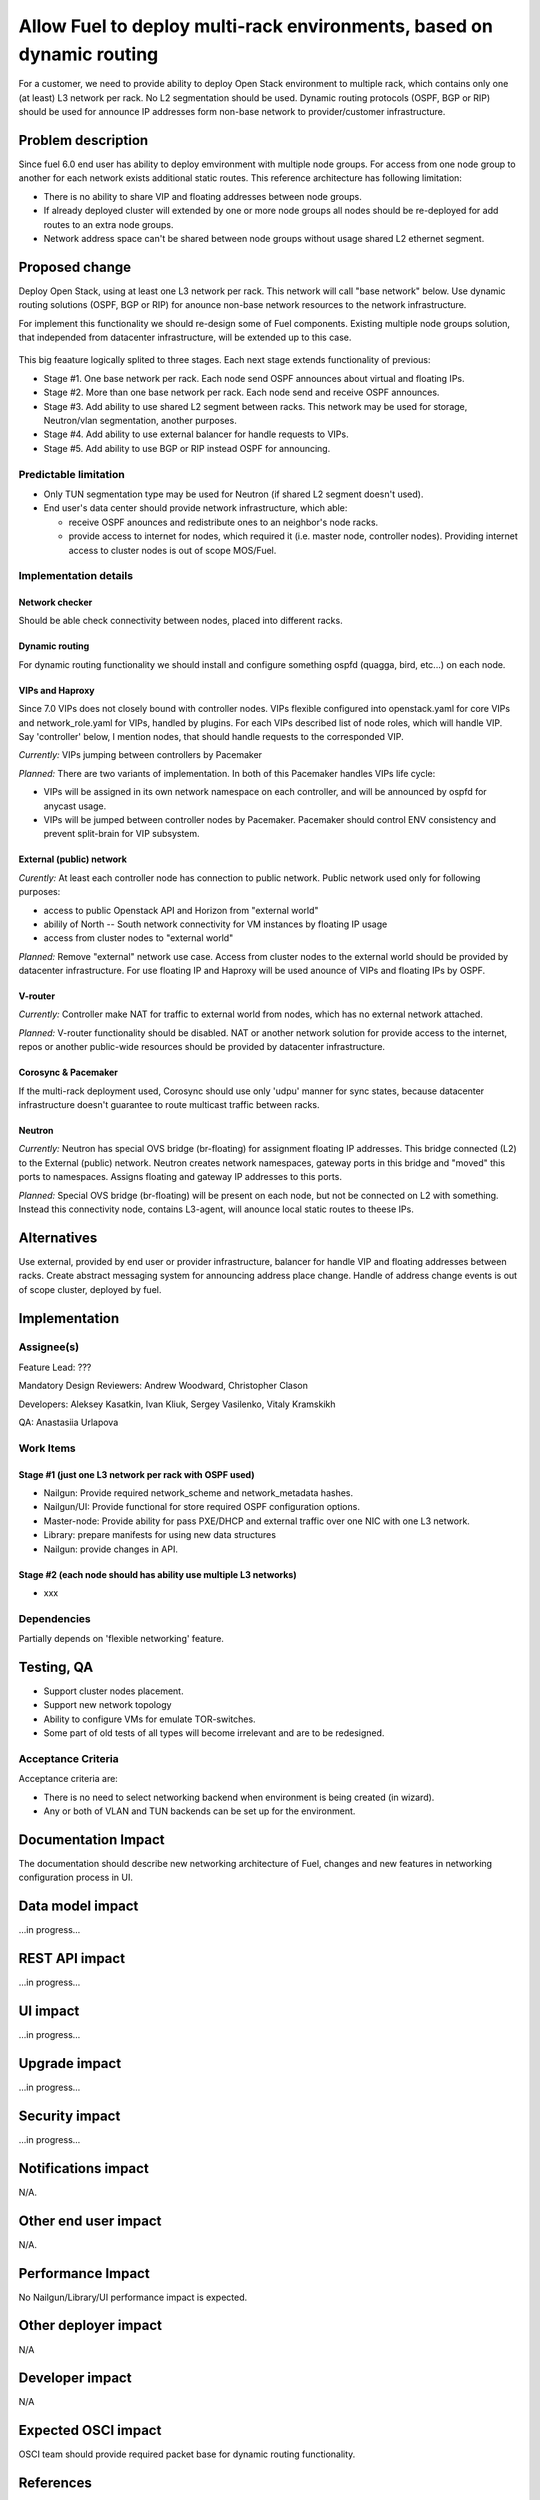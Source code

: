 ..
 This work is licensed under a Creative Commons Attribution 3.0 Unported
 License.

 http://creativecommons.org/licenses/by/3.0/legalcode

======================================================================
Allow Fuel to deploy multi-rack environments, based on dynamic routing
======================================================================

For a customer, we need to provide ability to deploy Open Stack environment
to multiple rack, which contains only one (at least) L3 network per rack. No
L2 segmentation should be used. Dynamic routing protocols (OSPF, BGP or RIP)
should be used for announce IP addresses form non-base network to
provider/customer infrastructure.


-------------------
Problem description
-------------------

Since fuel 6.0 end user has ability to deploy emvironment with multiple node
groups. For access from one node group to another for each network exists
additional static routes. This reference architecture has following limitation:

* There is no ability to share VIP and floating addresses between node groups.
* If already deployed cluster will extended by one or more node groups all nodes
  should be re-deployed for add routes to an extra node groups.
* Network address space can't be shared between node groups without usage shared
  L2 ethernet segment.

---------------
Proposed change
---------------

Deploy Open Stack, using at least one L3 network per rack. This network will
call "base network" below.
Use dynamic routing solutions (OSPF, BGP or RIP) for anounce non-base network
resources to the network infrastructure.

For implement this functionality we should re-design some of Fuel components.
Existing multiple node groups solution, that independed from datacenter
infrastructure, will be extended up to this case.

 .. image:: ../../images/8.0/multirack/Multi_rack_ospf.svg

This big feaature logically splited to three stages. Each next stage extends
functionality of previous:

* Stage #1. One base network per rack. Each node send OSPF announces about
  virtual and floating IPs.
* Stage #2. More than one base network per rack. Each node send and receive
  OSPF announces.
* Stage #3. Add ability to use shared L2 segment between racks. This network may
  be used for storage, Neutron/vlan segmentation, another purposes.
* Stage #4. Add ability to use external balancer for handle requests to VIPs.
* Stage #5. Add ability to use BGP or RIP instead OSPF for announcing.

Predictable limitation
======================

* Only TUN segmentation type may be used for Neutron (if shared L2 segment
  doesn't used).
* End user's data center should provide network infrastructure, which able:

  * receive OSPF anounces and redistribute ones to an neighbor's node racks.
  * provide access to internet for nodes, which required it (i.e. master node,
    controller nodes). Providing internet access to cluster nodes is out of
    scope MOS/Fuel.

Implementation details
======================

Network checker
---------------
Should be able check connectivity between nodes, placed into different racks.

Dynamic routing
---------------
For dynamic routing functionality we should install and configure something
ospfd (quagga, bird, etc...) on each node.

VIPs and Haproxy
----------------
Since 7.0 VIPs does not closely bound with controller nodes. VIPs flexible
configured into openstack.yaml for core VIPs and network_role.yaml for VIPs,
handled by plugins. For each VIPs described list of node roles,
which will handle VIP. Say 'controller' below, I mention nodes, that should
handle requests to the corresponded VIP.

*Currently:* VIPs jumping between controllers by Pacemaker

*Planned:* There are two variants of implementation. In both of this Pacemaker
handles VIPs life cycle:

* VIPs will be assigned in its own network namespace on each
  controller, and will be announced by ospfd for anycast usage.
* VIPs will be jumped between controller nodes by Pacemaker. Pacemaker should
  control ENV consistency and prevent split-brain for VIP subsystem.

External (public) network
-------------------------
*Curently:* At least each controller node has connection to public
network. Public network used only for following purposes:

* access to public Openstack API and Horizon from "external world"
* abilily of North -- South network connectivity for VM instances by floating
  IP usage
* access from cluster nodes to "external world"

*Planned:* Remove "external" network use case. Access from cluster nodes to
the external world should be provided by datacenter infrastructure. For use
floating IP and Haproxy will be used anounce of VIPs and floating IPs by OSPF.

V-router
--------
*Currently:* Controller make NAT for traffic to external world from nodes,
which has no external network attached.

*Planned:* V-router functionality should be disabled. NAT or another network
solution for provide access to the internet, repos or another public-wide
resources should be provided by datacenter infrastructure.

Corosync & Pacemaker
--------------------
If the multi-rack deployment used, Corosync should use only 'udpu' manner for
sync states, because datacenter infrastructure doesn't guarantee to route
multicast traffic between racks.

Neutron
-------
*Currently:* Neutron has special OVS bridge (br-floating) for assignment
floating IP addresses. This bridge connected (L2) to the External (public)
network. Neutron creates network namespaces, gateway ports in this bridge and
"moved" this ports to namespaces. Assigns floating and gateway IP addresses to
this ports.

*Planned:* Special OVS bridge (br-floating) will be present on each node, but
not be connected on L2 with something. Instead this connectivity node, contains
L3-agent, will anounce local static routes to theese IPs.

 .. image:: ../../images/8.0/multirack/neutron_fips_differences.svg
    :width: 50 %


------------
Alternatives
------------

Use external, provided by end user or provider infrastructure, balancer for
handle VIP and floating addresses between racks. Create abstract messaging
system for announcing address place change. Handle of address change events is
out of scope cluster, deployed by fuel.


--------------
Implementation
--------------

Assignee(s)
===========

Feature Lead: ???

Mandatory Design Reviewers: Andrew Woodward, Christopher Clason

Developers: Aleksey Kasatkin, Ivan Kliuk, Sergey Vasilenko, Vitaly Kramskikh

QA: Anastasiia Urlapova


Work Items
==========

Stage #1 (just one L3 network per rack with OSPF used)
------------------------------------------------------

* Nailgun: Provide required network_scheme and network_metadata hashes.
* Nailgun/UI: Provide functional for store required OSPF configuration options.
* Master-node: Provide ability for pass PXE/DHCP and external traffic over
  one NIC with one L3 network.
* Library: prepare manifests for using new data structures
* Nailgun: provide changes in API.

Stage #2 (each node should has ability use multiple L3 networks)
----------------------------------------------------------------

* xxx


Dependencies
============

Partially depends on 'flexible networking' feature.

-----------
Testing, QA
-----------

* Support cluster nodes placement.
* Support new network topology
* Ability to configure VMs for emulate TOR-switches.
* Some part of old tests of all types will become irrelevant and
  are to be redesigned.

Acceptance Criteria
===================

Acceptance criteria are:

* There is no need to select networking backend when environment
  is being created (in wizard).
* Any or both of VLAN and TUN backends can be set up for the environment.

--------------------
Documentation Impact
--------------------

The documentation should describe new networking architecture of Fuel,
changes and new features in networking configuration process in UI.


-----------------
Data model impact
-----------------

...in progress...


---------------
REST API impact
---------------

...in progress...


--------------
UI impact
--------------

...in progress...



--------------
Upgrade impact
--------------

...in progress...


---------------
Security impact
---------------

...in progress...


--------------------
Notifications impact
--------------------

N/A.

---------------------
Other end user impact
---------------------

N/A.

------------------
Performance Impact
------------------

No Nailgun/Library/UI performance impact is expected.

---------------------
Other deployer impact
---------------------

N/A

----------------
Developer impact
----------------

N/A


--------------------
Expected OSCI impact
--------------------

OSCI team should provide required packet base for dynamic routing functionality.


----------
References
----------

